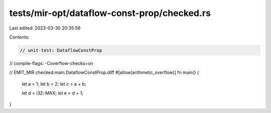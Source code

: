 tests/mir-opt/dataflow-const-prop/checked.rs
============================================

Last edited: 2023-03-30 20:35:59

Contents:

.. code-block:: rs

    // unit-test: DataflowConstProp
// compile-flags: -Coverflow-checks=on

// EMIT_MIR checked.main.DataflowConstProp.diff
#[allow(arithmetic_overflow)]
fn main() {
    let a = 1;
    let b = 2;
    let c = a + b;

    let d = i32::MAX;
    let e = d + 1;
}


